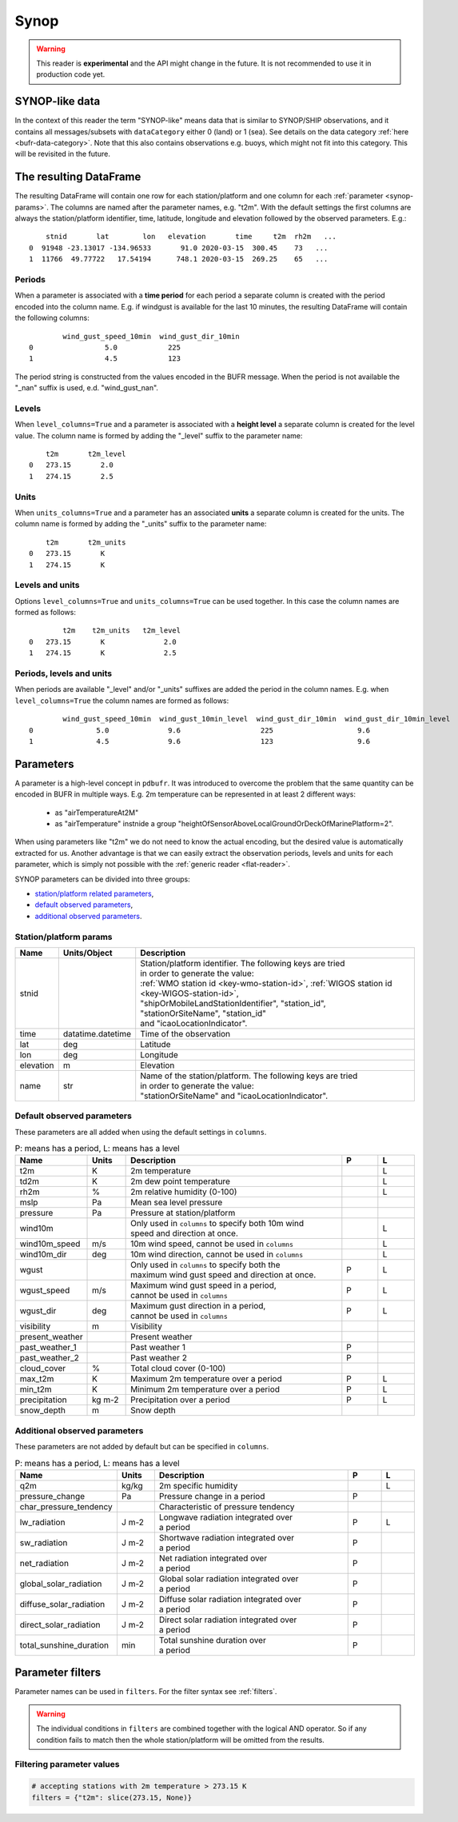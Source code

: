 .. _synop-reader:

Synop
-------------

.. warning::

    This reader is **experimental** and the API might change in the future. It is not recommended to use it in production code yet.


.. py:function:: read_bufr(path, reader="synop", columns=[], filters=None, units_system=None, units=None, units_columns=False, level_columns=False)
    :noindex:

    Extract :ref:`synop-like data <synop-like-data>` from BUFR using pre-defined :ref:`parameters <synop-params>`.

    :param path: path to the BUFR file or a :ref:`message list object <message-list-object>`
    :type path: str, bytes, os.PathLike or a :ref:`message list object <message-list-object>`
    :param columns: specify the pre-defined :ref:`parameters <synop-params>` to extract. The possible values are as follows:

        - "default" or empty list: extract the parameters as in "station" followed by all the :ref:`default observed parameters <synop-default-obs-params>`
        - "location": extract only the "lat" and "lon" parameters (see :ref:`station parameters <synop-station-params>` for details)
        - "geometry": extract only the "lat", "lon" and "elevation" parameters (see :ref:`station parameters <synop-station-params>` for details)
        - "station": extract only the "stnid", "time", "lat", "lon" and "elevation" parameters (see :ref:`station parameters <synop-station-params>` for details)
        - when it is a non-empty list, specifies the :ref:`parameters <synop-params>` to extract. The keys "default", "location", "geometry" and "station" can all be part of the list and will add all the parameters from the corresponding group.

    :type columns: str, sequence[str]
    :param filters: define the conditions when to extract the data. The individual conditions are combined together with the logical AND operator to form the filter. It can contain both BUFR keys and parameters. See :ref:`synop-filters` and :ref:`filters` for details.
    :type filters: dict
    :param unit_system: define the unit system to generate the resulting values. The default is None, which means that no conversion is applied but the values/units found in the BUFR are written to the output as is. The only available unit system is: "pdbufr". The "pdbufr" system uses the units as defined in the :ref:`synop-params` section.
    :type unit_system: str, None
    :param units: specify custom units conversions as a dictionary. The keys are the parameter names and the values are the units to convert to. For keys not specified in ``units`` the conversion defined by ``unit_system`` is applied. E.g.:

        .. code-block:: python

            units = {
                "t2m": "C",
                "mslp": "hPa",
            }

    :type units: dict, None
    :param units_columns: if True, a :ref:`units column <synop-units>` is added to the resulting DataFrame for each :ref:`parameter <synop-params>` having a units. The column name is formed by adding the "_units" suffix to the parameter name. The default is False.
    :type add_units: bool
    :param level_columns: if True, a :ref:`level column <synop-levels>` is added to the resulting DataFrame for each :ref:`parameter <synop-params>` having a level. The column name is formed by adding the "_level" suffix to the parameter name. The default is False.
    :rtype: pandas.DataFrame


.. _synop-like-data:

SYNOP-like data
++++++++++++++++++++++++++++

In the context of this reader the term "SYNOP-like" means data that is similar to SYNOP/SHIP observations, and it contains all messages/subsets with ``dataCategory`` either  0 (land) or 1 (sea). See details on the data category :ref:`here <bufr-data-category>`. Note that this also contains observations e.g. buoys, which might not fit into this category. This will be revisited in the future.


The resulting DataFrame
+++++++++++++++++++++++++

The resulting DataFrame will contain one row for each station/platform and one column for each :ref:`parameter <synop-params>`. The columns are named after the parameter names, e.g. "t2m". With the default settings the first columns are always the station/platform identifier, time, latitude, longitude and elevation followed by the observed parameters. E.g.::


        stnid       lat        lon   elevation       time     t2m  rh2m   ...
    0  91948 -23.13017 -134.96533       91.0 2020-03-15  300.45    73   ...
    1  11766  49.77722   17.54194      748.1 2020-03-15  269.25    65   ...


.. _synop-periods:

Periods
/////////////////////

When a parameter is associated with a **time period** for each period a separate column is created with the period encoded into the column name. E.g. if windgust is available for the last 10 minutes, the resulting DataFrame will contain the following columns::

            wind_gust_speed_10min  wind_gust_dir_10min
    0                 5.0            225
    1                 4.5            123

The period string is constructed from the values encoded in the BUFR message. When the period is not available the "_nan" suffix is used, e.d. "wind_gust_nan".

.. _synop-levels:

Levels
/////////////////////

When ``level_columns=True`` and a parameter is associated with a **height level** a separate column is created for the level value. The column name is formed by adding the "_level" suffix to the parameter name::

        t2m       t2m_level
    0   273.15       2.0
    1   274.15       2.5

.. _synop-units:

Units
/////////////////////

When ``units_columns=True`` and a parameter has an associated **units** a separate column is created for the units. The column name is formed by adding the "_units" suffix to the parameter name::

        t2m       t2m_units
    0   273.15       K
    1   274.15       K

Levels and units
/////////////////////

Options ``level_columns=True`` and ``units_columns=True`` can be used together. In this case the column names are formed as follows::

            t2m    t2m_units   t2m_level
    0   273.15       K              2.0
    1   274.15       K              2.5


Periods, levels and units
////////////////////////////

When periods are available "_level" and/or "_units" suffixes are added the period in the column names. E.g. when ``level_columns=True`` the column names are formed as follows::

            wind_gust_speed_10min  wind_gust_10min_level  wind_gust_dir_10min  wind_gust_dir_10min_level
    0               5.0              9.6                   225                    9.6
    1               4.5              9.6                   123                    9.6




.. _synop-params:

Parameters
+++++++++++++++++++++

A parameter is a high-level concept in ``pdbufr``. It was introduced to overcome the problem that the same quantity can be encoded in BUFR in multiple ways. E.g. 2m temperature can be represented in at least 2 different ways:

  - as "airTemperatureAt2M"
  - as "airTemperature" instnide a group "heightOfSensorAboveLocalGroundOrDeckOfMarinePlatform=2".

When using parameters like "t2m" we do not need to know the actual encoding, but the desired value is automatically extracted for us. Another advantage is that we can easily extract the observation periods, levels and units for each parameter, which is simply not possible with the :ref:`generic reader <flat-reader>`.

SYNOP parameters can be divided into three groups:

- `station/platform related parameters <synop-station-params>`_,
- `default observed parameters <synop-default-obs-params>`_,
- `additional observed parameters <synop-extra-obs-params>`_.


.. _synop-station-params:

Station/platform params
////////////////////////////

.. list-table::
   :header-rows: 1
   :widths: 10 10 80
   :align: center

   * - **Name**
     - **Units/Object**
     - **Description**

   * - stnid
     -
     - | Station/platform identifier. The following keys are tried
       | in order to generate the value:
       | :ref:`WMO station id <key-wmo-station-id>`, :ref:`WIGOS station id <key-WIGOS-station-id>`,
       | "shipOrMobileLandStationIdentifier", "station_id",
       | "stationOrSiteName", "station_id"
       | and "icaoLocationIndicator".

   * - time
     - datatime.datetime
     - Time of the observation

   * - lat
     - deg
     - Latitude

   * - lon
     - deg
     - Longitude

   * - elevation
     - m
     - Elevation

   * - name
     - str
     - | Name of the station/platform. The following keys are tried
       | in order to generate the value:
       | "stationOrSiteName" and "icaoLocationIndicator".


.. _synop-default-obs-params:

Default observed parameters
/////////////////////////////

These parameters are all added when using the default settings in ``columns``.

.. list-table:: P: means has a period, L: means has a level
   :header-rows: 1
   :widths: 10 10 60 10 10
   :align: center


   * - Name
     - Units
     - Description
     - P
     - L

   * - t2m
     - K
     - 2m temperature
     -
     - L

   * - td2m
     - K
     - 2m dew point temperature
     -
     - L

   * - rh2m
     - %
     - 2m relative humidity (0-100)
     -
     - L

   * - mslp
     - Pa
     - Mean sea level pressure
     -
     -

   * - pressure
     - Pa
     - Pressure at station/platform
     -
     -

   * - wind10m
     -
     - | Only used in ``columns`` to specify both 10m wind
       | speed and direction at once.
     -
     - L

   * - wind10m_speed
     - m/s
     - 10m wind speed, cannot be used in ``columns``
     -
     - L

   * - wind10m_dir
     - deg
     - 10m wind direction, cannot be used in ``columns``
     -
     - L

   * - wgust
     -
     - | Only used in ``columns`` to specify both the
       | maximum wind gust speed and direction at once.
     - P
     - L

   * - wgust_speed
     - m/s
     - | Maximum wind gust speed in a period,
       | cannot be used in ``columns``
     - P
     - L

   * - wgust_dir
     - deg
     - | Maximum gust direction in a period,
       | cannot be used in ``columns``
     - P
     - L

   * - visibility
     - m
     - Visibility
     -
     -

   * - present_weather
     -
     - Present weather
     -
     -

   * - past_weather_1
     -
     - Past weather 1
     - P
     -

   * - past_weather_2
     -
     - Past weather 2
     - P
     -

   * - cloud_cover
     - %
     - Total cloud cover (0-100)
     -
     -

   * - max_t2m
     - K
     - Maximum 2m temperature over a period
     - P
     - L

   * - min_t2m
     - K
     - Minimum 2m temperature over a period
     - P
     - L

   * - precipitation
     - kg m-2
     - Precipitation over a period
     - P
     - L

   * - snow_depth
     - m
     - Snow depth
     -
     -

.. _synop-extra-obs-params:

Additional observed parameters
////////////////////////////////////

These parameters are not added by default but can be specified in ``columns``.

.. list-table:: P: means has a period, L: means has a level
   :header-rows: 1
   :widths: 10 10 60 10 10
   :align: center

   * - Name
     - Units
     - Description
     - P
     - L

   * - q2m
     - kg/kg
     - 2m specific humidity
     -
     - L

   * - pressure_change
     - Pa
     - Pressure change in a period
     - P
     -

   * - char_pressure_tendency
     -
     - Characteristic of pressure tendency
     -
     -

   * - lw_radiation
     - J m-2
     - | Longwave radiation integrated over
       | a period
     - P
     - L

   * - sw_radiation
     - J m-2
     - | Shortwave radiation integrated over
       | a period
     - P
     -

   * - net_radiation
     - J m-2
     - | Net radiation integrated over
       | a period
     - P
     -

   * - global_solar_radiation
     - J m-2
     - | Global solar radiation integrated over
       | a period
     - P
     -

   * - diffuse_solar_radiation
     - J m-2
     - | Diffuse solar radiation integrated over
       | a period
     - P
     -

   * - direct_solar_radiation
     - J m-2
     - | Direct solar radiation integrated over
       | a period
     - P
     -

   * - total_sunshine_duration
     - min
     - | Total sunshine duration over
       | a period
     - P
     -

.. _synop-filters:

Parameter filters
+++++++++++++++++++++

Parameter names can be used in ``filters``. For the filter syntax see :ref:`filters`.

.. warning::

    The individual conditions in ``filters`` are combined together with the logical AND operator. So if any condition fails to match then the whole station/platform will be omitted from the results.


Filtering parameter values
////////////////////////////

.. code-block:: python

    # accepting stations with 2m temperature > 273.15 K
    filters = {"t2m": slice(273.15, None)}


.. Filtering parameter levels
.. ////////////////////////////////////

.. When a parameter has an associated level (see the "Has level" column in :ref:`synop-obs-param`) this can be used in a filter. We can refer to level by adding the "_level" suffix to the parameter name.

.. .. code-block:: python

..     # accepting stations with 2m temperature observed exactly at 2m
..     filters = {"t2m_level": 2}

..     # accepting stations with 2m temperature observed in the height range of 1.5m to 2.5m
..     filters = {"t2m_level": slice(1.5, 2.5)}

..     # accepting stations with 10m wind observed exactly at 10m
..     filters = {"wind10m_level": 10}

..     # accepting stations with 10m wind observed in the height range of 9.5m to 11.5m
..     filters = {"wind10m_level": slice(9.5, 11.5)}

..     # accepting stations with wind gust observations in the height range of 9.5m to 11.5m
..     filters = {"wind_gust_level": slice(9.5, 11.5)}
